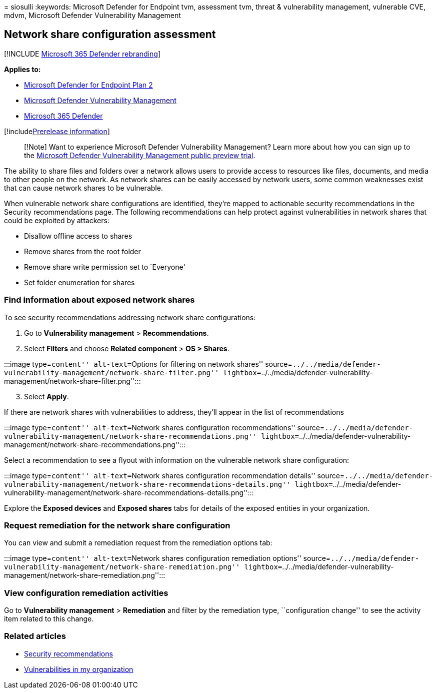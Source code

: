 = 
siosulli
:keywords: Microsoft Defender for Endpoint tvm, assessment tvm, threat &
vulnerability management, vulnerable CVE, mdvm, Microsoft Defender
Vulnerability Management

== Network share configuration assessment

{empty}[!INCLUDE link:../../includes/microsoft-defender.md[Microsoft 365
Defender rebranding]]

*Applies to:*

* https://go.microsoft.com/fwlink/?linkid=2154037[Microsoft Defender for
Endpoint Plan 2]
* link:index.yml[Microsoft Defender Vulnerability Management]
* https://go.microsoft.com/fwlink/?linkid=2118804[Microsoft 365
Defender]

{empty}[!includelink:../../includes/prerelease.md[Prerelease
information]]

____
[!Note] Want to experience Microsoft Defender Vulnerability Management?
Learn more about how you can sign up to the
link:../defender-vulnerability-management/get-defender-vulnerability-management.md[Microsoft
Defender Vulnerability Management public preview trial].
____

The ability to share files and folders over a network allows users to
provide access to resources like files, documents, and media to other
people on the network. As network shares can be easily accessed by
network users, some common weaknesses exist that can cause network
shares to be vulnerable.

When vulnerable network share configurations are identified, they’re
mapped to actionable security recommendations in the Security
recommendations page. The following recommendations can help protect
against vulnerabilities in network shares that could be exploited by
attackers:

* Disallow offline access to shares
* Remove shares from the root folder
* Remove share write permission set to `Everyone'
* Set folder enumeration for shares

=== Find information about exposed network shares

To see security recommendations addressing network share configurations:

[arabic]
. Go to *Vulnerability management* > *Recommendations*.
. Select *Filters* and choose *Related component* > *OS > Shares*.

:::image type=``content'' alt-text=``Options for filtering on network
shares''
source=``../../media/defender-vulnerability-management/network-share-filter.png''
lightbox=``../../media/defender-vulnerability-management/network-share-filter.png'':::

[arabic, start=3]
. Select *Apply*.

If there are network shares with vulnerabilities to address, they’ll
appear in the list of recommendations

:::image type=``content'' alt-text=``Network shares configuration
recommendations''
source=``../../media/defender-vulnerability-management/network-share-recommendations.png''
lightbox=``../../media/defender-vulnerability-management/network-share-recommendations.png'':::

Select a recommendation to see a flyout with information on the
vulnerable network share configuration:

:::image type=``content'' alt-text=``Network shares configuration
recommendation details''
source=``../../media/defender-vulnerability-management/network-share-recommendations-details.png''
lightbox=``../../media/defender-vulnerability-management/network-share-recommendations-details.png'':::

Explore the *Exposed devices* and *Exposed shares* tabs for details of
the exposed entities in your organization.

=== Request remediation for the network share configuration

You can view and submit a remediation request from the remediation
options tab:

:::image type=``content'' alt-text=``Network shares configuration
remediation options''
source=``../../media/defender-vulnerability-management/network-share-remediation.png''
lightbox=``../../media/defender-vulnerability-management/network-share-remediation.png'':::

=== View configuration remediation activities

Go to *Vulnerability management* > *Remediation* and filter by the
remediation type, ``configuration change'' to see the activity item
related to this change.

=== Related articles

* link:tvm-security-recommendation.md[Security recommendations]
* link:tvm-weaknesses.md[Vulnerabilities in my organization]
